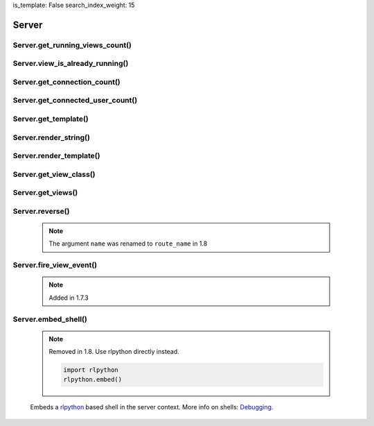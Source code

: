 is_template: False
search_index_weight: 15


Server
------

Server.get_running_views_count()
~~~~~~~~~~~~~~~~~~~~~~~~~~~~~~~~

    .. api-doc:: lona.server.LonaServer.get_running_views_count


Server.view_is_already_running()
~~~~~~~~~~~~~~~~~~~~~~~~~~~~~~~~

    .. api-doc:: lona.server.LonaServer.view_is_already_running


Server.get_connection_count()
~~~~~~~~~~~~~~~~~~~~~~~~~~~~~

    .. api-doc:: lona.server.LonaServer.get_connection_count


Server.get_connected_user_count()
~~~~~~~~~~~~~~~~~~~~~~~~~~~~~~~~~

    .. api-doc:: lona.server.LonaServer.get_connected_user_count


Server.get_template()
~~~~~~~~~~~~~~~~~~~~~

    .. api-doc:: lona.server.LonaServer.get_template


Server.render_string()
~~~~~~~~~~~~~~~~~~~~~~

    .. api-doc:: lona.server.LonaServer.render_string


Server.render_template()
~~~~~~~~~~~~~~~~~~~~~~~~

    .. api-doc:: lona.server.LonaServer.render_template


Server.get_view_class()
~~~~~~~~~~~~~~~~~~~~~~~

    .. api-doc:: lona.server.LonaServer.get_view_class


Server.get_views()
~~~~~~~~~~~~~~~~~~

    .. api-doc:: lona.server.LonaServer.get_views


Server.reverse()
~~~~~~~~~~~~~~~~

    .. note::

        The argument ``name`` was renamed to ``route_name`` in 1.8

    .. api-doc:: lona.server.LonaServer.reverse


Server.fire_view_event()
~~~~~~~~~~~~~~~~~~~~~~~~

    .. note::

        Added in 1.7.3

    .. api-doc:: lona.server.LonaServer.fire_view_event


Server.embed_shell\(\)
~~~~~~~~~~~~~~~~~~~~~~

    .. note::

        Removed in 1.8. Use rlpython directly instead.

        .. code-block:: python

            import rlpython
            rlpython.embed()

    Embeds a `rlpython <https://pypi.org/project/rlpython/>`_ based shell in
    the server context.
    More info on shells:
    `Debugging </end-user-documentation/debugging.html>`_.